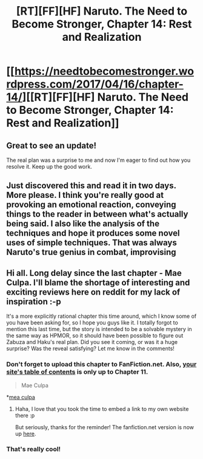 #+TITLE: [RT][FF][HF] Naruto. The Need to Become Stronger, Chapter 14: Rest and Realization

* [[https://needtobecomestronger.wordpress.com/2017/04/16/chapter-14/][[RT][FF][HF] Naruto. The Need to Become Stronger, Chapter 14: Rest and Realization]]
:PROPERTIES:
:Author: Sophronius
:Score: 35
:DateUnix: 1492350634.0
:DateShort: 2017-Apr-16
:END:

** Great to see an update!

The real plan was a surprise to me and now I'm eager to find out how you resolve it. Keep up the good work.
:PROPERTIES:
:Author: Gworn
:Score: 7
:DateUnix: 1492359554.0
:DateShort: 2017-Apr-16
:END:


** Just discovered this and read it in two days. More please. I think you're really good at provoking an emotional reaction, conveying things to the reader in between what's actually being said. I also like the analysis of the techniques and hope it produces some novel uses of simple techniques. That was always Naruto's true genius in combat, improvising
:PROPERTIES:
:Author: Merdinus
:Score: 5
:DateUnix: 1492508447.0
:DateShort: 2017-Apr-18
:END:


** Hi all. Long delay since the last chapter - Mae Culpa. I'll blame the shortage of interesting and exciting reviews here on reddit for my lack of inspiration :-p

It's a more explicitly rational chapter this time around, which I know some of you have been asking for, so I hope you guys like it. I totally forgot to mention this last time, but the story is intended to be a solvable mystery in the same way as HPMOR, so it should have been possible to figure out Zabuza and Haku's real plan. Did you see it coming, or was it a huge surprise? Was the reveal satisfying? Let me know in the comments!
:PROPERTIES:
:Author: Sophronius
:Score: 3
:DateUnix: 1492350810.0
:DateShort: 2017-Apr-16
:END:

*** Don't forget to upload this chapter to FanFiction.net. Also, [[https://needtobecomestronger.wordpress.com/archive/][your site's table of contents]] is only up to Chapter 11.

#+begin_quote
  Mae Culpa
#+end_quote

*[[https://en.wikipedia.org/wiki/Mea_culpa][mea culpa]]
:PROPERTIES:
:Author: ToaKraka
:Score: 1
:DateUnix: 1492351242.0
:DateShort: 2017-Apr-16
:END:

**** Haha, I love that you took the time to embed a link to my own website there :p

But seriously, thanks for the reminder! The fanfiction.net version is now up [[https://www.fanfiction.net/s/12213213/14/The-Need-to-Become-Stronger][here]].
:PROPERTIES:
:Author: Sophronius
:Score: 1
:DateUnix: 1492354729.0
:DateShort: 2017-Apr-16
:END:


*** That's really cool!
:PROPERTIES:
:Author: HereticalRants
:Score: 1
:DateUnix: 1492416709.0
:DateShort: 2017-Apr-17
:END:
